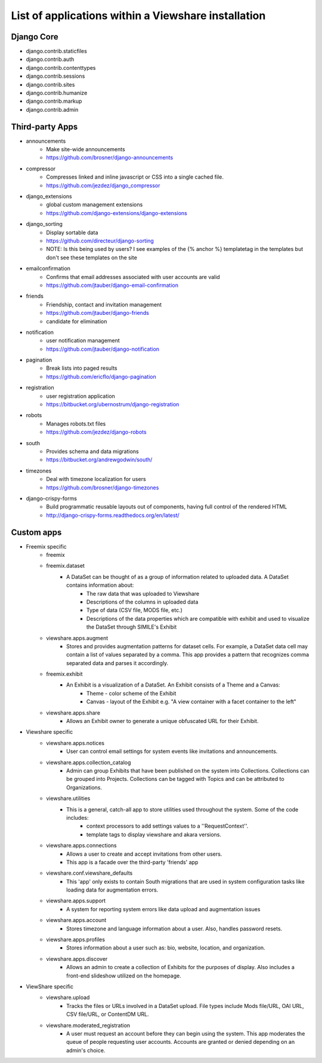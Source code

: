 List of applications within a Viewshare installation
====================================================

Django Core
-----------
* django.contrib.staticfiles
* django.contrib.auth
* django.contrib.contenttypes
* django.contrib.sessions
* django.contrib.sites
* django.contrib.humanize
* django.contrib.markup
* django.contrib.admin

Third-party Apps
----------------
* announcements
    * Make site-wide announcements
    * https://github.com/brosner/django-announcements
* compressor
    * Compresses linked and inline javascript or CSS into a single cached file.
    * https://github.com/jezdez/django_compressor
* django_extensions
    * global custom management extensions
    * https://github.com/django-extensions/django-extensions
* django_sorting
    * Display sortable data
    * https://github.com/directeur/django-sorting
    * NOTE: Is this being used by users? I see examples of the {% anchor %} templatetag in the templates but don't see these templates on the site
* emailconfirmation
    * Confirms that email addresses associated with user accounts are valid
    * https://github.com/jtauber/django-email-confirmation
* friends
    * Friendship, contact and invitation management
    * https://github.com/jtauber/django-friends
    * candidate for elimination
* notification
    * user notification management
    * https://github.com/jtauber/django-notification 
* pagination
    * Break lists into paged results
    * https://github.com/ericflo/django-pagination
* registration
    * user registration application
    * https://bitbucket.org/ubernostrum/django-registration
* robots
    * Manages robots.txt files
    * https://github.com/jezdez/django-robots
* south
    * Provides schema and data migrations
    * https://bitbucket.org/andrewgodwin/south/
* timezones
    * Deal with timezone localization for users
    * https://github.com/brosner/django-timezones
* django-crispy-forms
    * Build programmatic reusable layouts out of components, having full control of the rendered HTML
    * http://django-crispy-forms.readthedocs.org/en/latest/

Custom apps
-----------
* Freemix specific
    * freemix
    * freemix.dataset
        * A DataSet can be thought of as a group of information related to uploaded data. A DataSet contains information about:
            * The raw data that was uploaded to Viewshare
            * Descriptions of the columns in uploaded data
            * Type of data (CSV file, MODS file, etc.)
            * Descriptions of the data properties which are compatible with exhibit and used to visualize the DataSet through SIMILE's Exhibit
    * viewshare.apps.augment
        * Stores and provides augmentation patterns for dataset cells. For example, a DataSet data cell may contain a list of values separated by a comma. This app provides a pattern that recognizes comma separated data and parses it accordingly.
    * freemix.exhibit
        * An Exhibit is a visualization of a DataSet. An Exhibit consists of a Theme and a Canvas:
            * Theme - color scheme of the Exhibit
            * Canvas - layout of the Exhibit e.g. "A view container with a facet container to the left"
    * viewshare.apps.share
        * Allows an Exhibit owner to generate a unique obfuscated URL for their Exhibit.

* Viewshare specific
    * viewshare.apps.notices
        * User can control email settings for system events like invitations and announcements.
    * viewshare.apps.collection_catalog
        * Admin can group Exhibits that have been published on the system into Collections. Collections can be grouped into Projects. Collections can be tagged with Topics and can be attributed to Organizations.
    * viewshare.utilities
        * This is a general, catch-all app to store utilities used throughout the system. Some of the code includes:
            * context processors to add settings values to a ''RequestContext''.
            * template tags to display viewshare and akara versions.
    * viewshare.apps.connections
        * Allows a user to create and accept invitations from other users.
        * This app is a facade over the third-party 'friends' app
    * viewshare.conf.viewshare_defaults
        * This 'app' only exists to contain South migrations that are used in system configuration tasks like loading data for augmentation errors.
    * viewshare.apps.support
        * A system for reporting system errors like data upload and augmentation issues
    * viewshare.apps.account
        * Stores timezone and language information about a user. Also, handles password resets.
    * viewshare.apps.profiles
        * Stores information about a user such as: bio, website, location, and organization.
    * viewshare.apps.discover
        * Allows an admin to create a collection of Exhibits for the purposes of display. Also includes a front-end slideshow utilized on the homepage.

* ViewShare specific
    * viewshare.upload
        * Tracks the files or URLs involved in a DataSet upload. File types include Mods file/URL, OAI URL, CSV file/URL, or ContentDM URL.
    * viewshare.moderated_registration
        * A user must request an account before they can begin using the system. This app moderates the queue of people requesting user accounts. Accounts are granted or denied depending on an admin's choice.
